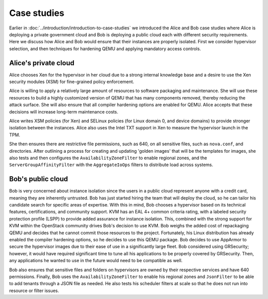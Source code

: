 ============
Case studies
============

Earlier in :doc:`../introduction/introduction-to-case-studies` we
introduced the Alice and Bob case studies where Alice is deploying a
private government cloud and Bob is deploying a public cloud each with
different security requirements. Here we discuss how Alice and Bob
would ensure that their instances are properly isolated. First we consider
hypervisor selection, and then techniques for hardening QEMU and applying
mandatory access controls.


Alice's private cloud
~~~~~~~~~~~~~~~~~~~~~

Alice chooses Xen for the hypervisor in her cloud due to a strong internal
knowledge base and a desire to use the Xen security modules (XSM) for
fine-grained policy enforcement.

Alice is willing to apply a relatively large amount of resources to software
packaging and maintenance. She will use these resources to build a highly
customized version of QEMU that has many components removed, thereby reducing
the attack surface. She will also ensure that all compiler hardening options
are enabled for QEMU. Alice accepts that these decisions will increase
long-term maintenance costs.

Alice writes XSM policies (for Xen) and SELinux policies (for Linux domain 0,
and device domains) to provide stronger isolation between the instances. Alice
also uses the Intel TXT support in Xen to measure the hypervisor launch in the
TPM.

She then ensures there are restrictive file permissions, such as 640, on all
sensitive files, such as ``nova.conf``, and directories. After outlining
a process for creating and updating 'golden images' that will be the templates
for images, she also tests and then configures the ``AvailabilityZoneFilter``
to enable regional zones, and the ``ServerGroupAffinityFilter`` with the
``AggregateIoOps`` filters to distribute load across systems.


Bob's public cloud
~~~~~~~~~~~~~~~~~~

Bob is very concerned about instance isolation since the users in a
public cloud represent anyone with a credit card, meaning they are
inherently untrusted. Bob has just started hiring the team that will
deploy the cloud, so he can tailor his candidate search for specific
areas of expertise. With this in mind, Bob chooses a hypervisor based on
its technical features, certifications, and community support. KVM has
an EAL 4+ common criteria rating, with a labeled security protection
profile (LSPP) to provide added assurance for instance isolation. This,
combined with the strong support for KVM within the OpenStack community
drives Bob's decision to use KVM. Bob weighs the added cost of
repackaging QEMU and decides that he cannot commit those resources to
the project. Fortunately, his Linux distribution has already enabled the
compiler hardening options, so he decides to use this QEMU package. Bob
decides to use AppArmor to secure the hypervisor images due to their
ease of use in a significantly large fleet. Bob considered using
GRSecurity; however, it would have required significant time to tune all
his applications to be properly covered by GRSecurity. Then, any
applications he wanted to use in the future would need to be
compatible as well.

Bob also ensures that sensitive files and folders on hypervisors are
owned by their respective services and have 640 permissions. Finally,
Bob uses the ``AvailabilityZoneFilter`` to enable his regional zones and
``JsonFilter`` to be able to add tenants through a JSON file as needed.
He also tests his scheduler filters at scale so that he does not run
into resource or filter issues.
